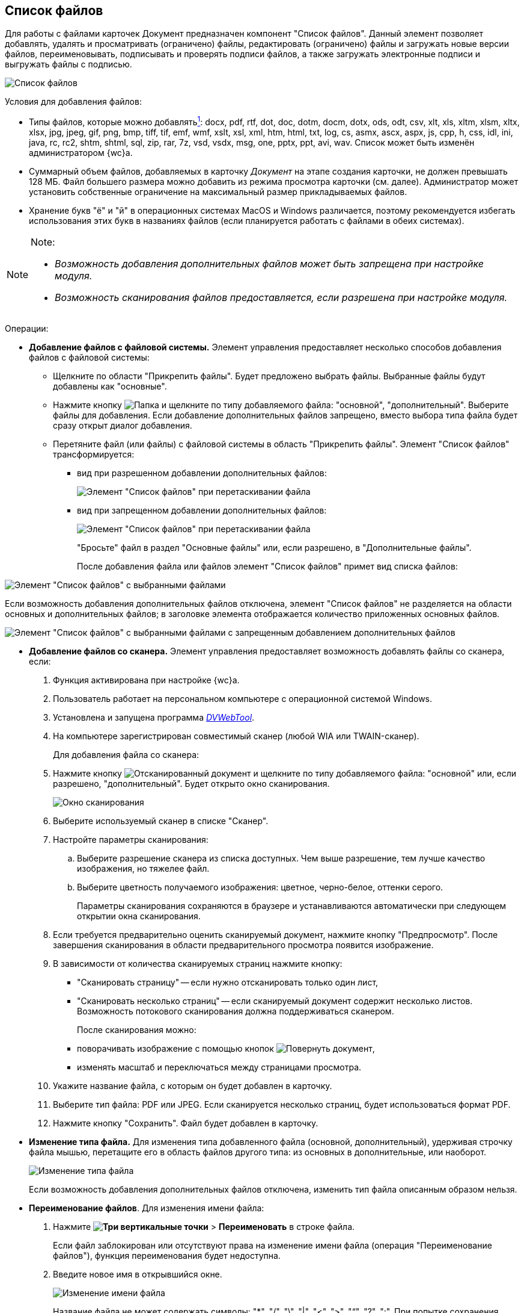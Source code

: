 
== Список файлов

Для работы с файлами карточек Документ предназначен компонент "Список файлов". Данный элемент позволяет добавлять, удалять и просматривать (ограничено) файлы, редактировать (ограничено) файлы и загружать новые версии файлов, переименовывать, подписывать и проверять подписи файлов, а также загружать электронные подписи и выгружать файлы с подписью.

image::filesInCreateMode.png[Список файлов]

Условия для добавления файлов:

* Типы файлов, которые можно добавлятьxref:#fntarg_1[^1^]: docx, pdf, rtf, dot, doc, dotm, docm, dotx, ods, odt, csv, xlt, xls, xltm, xlsm, xltx, xlsx, jpg, jpeg, gif, png, bmp, tiff, tif, emf, wmf, xslt, xsl, xml, htm, html, txt, log, cs, asmx, ascx, aspx, js, cpp, h, css, idl, ini, java, rc, rc2, shtm, shtml, sql, zip, rar, 7z, vsd, vsdx, msg, one, pptx, ppt, avi, wav. Список может быть изменён администратором {wc}а.

* Суммарный объем файлов, добавляемых в карточку _Документ_ на этапе создания карточки, не должен превышать 128 МБ. Файл большего размера можно добавить из режима просмотра карточки (см. далее). Администратор может установить собственные ограничение на максимальный размер прикладываемых файлов.
* Хранение букв "ё" и "й" в операционных системах MacOS и Windows различается, поэтому рекомендуется избегать использования этих букв в названиях файлов (если планируется работать с файлами в обеих системах).

[NOTE]
====
[.note__title]#Note:#

* _Возможность добавления дополнительных файлов может быть запрещена при настройке модуля._
* _Возможность сканирования файлов предоставляется, если разрешена при настройке модуля._
====

Операции:

* {blank}
+
*Добавление файлов с файловой системы.* Элемент управления предоставляет несколько способов добавления файлов с файловой системы:

** Щелкните по области "Прикрепить файлы". Будет предложено выбрать файлы. Выбранные файлы будут добавлены как "основные".
** Нажмите кнопку image:buttons/attachFile.png[Папка] и щелкните по типу добавляемого файла: "основной", "дополнительный". Выберите файлы для добавления. Если добавление дополнительных файлов запрещено, вместо выбора типа файла будет сразу открыт диалог добавления.
** Перетяните файл (или файлы) с файловой системы в область "Прикрепить файлы". Элемент "Список файлов" трансформируется:
*** вид при разрешенном добавлении дополнительных файлов:
+
image::attachFileInSelectTypeMode.png[Элемент "Список файлов" при перетаскивании файла]
*** вид при запрещенном добавлении дополнительных файлов:
+
image::attachFileInOnlyMainFileSelectTypeMode.png[Элемент "Список файлов" при перетаскивании файла]
+
"Бросьте" файл в раздел "Основные файлы" или, если разрешено, в "Дополнительные файлы".
+
После добавления файла или файлов элемент "Список файлов" примет вид списка файлов:

image::fileList_withdata_editmode.png[Элемент "Список файлов" с выбранными файлами]

Если возможность добавления дополнительных файлов отключена, элемент "Список файлов" не разделяется на области основных и дополнительных файлов; в заголовке элемента отображается количество приложенных основных файлов.

image::attachFileInOnlyMainFileShowMode.png[Элемент "Список файлов" с выбранными файлами с запрещенным добавлением дополнительных файлов]
* *Добавление файлов со сканера.* Элемент управления предоставляет возможность добавлять файлы со сканера, если:
. Функция активирована при настройке {wc}а.
. Пользователь работает на персональном компьютере с операционной системой Windows.
. Установлена и запущена программа xref:Install__DVWebTool_.adoc[_DVWebTool_].
. На компьютере зарегистрирован совместимый сканер (любой WIA или TWAIN-сканер).
+
Для добавления файла со сканера:

. Нажмите кнопку image:buttons/attachFileFromScan.png[Отсканированный документ] и щелкните по типу добавляемого файла: "основной" или, если разрешено, "дополнительный". Будет открыто окно сканирования.
+
image::attachFileScanMode.png[Окно сканирования]
. Выберите используемый сканер в списке "Сканер".
. Настройте параметры сканирования:
[loweralpha]
.. Выберите разрешение сканера из списка доступных. Чем выше разрешение, тем лучше качество изображения, но тяжелее файл.
.. Выберите цветность получаемого изображения: цветное, черно-белое, оттенки серого.
+
Параметры сканирования сохраняются в браузере и устанавливаются автоматически при следующем открытии окна сканирования.
. Если требуется предварительно оценить сканируемый документ, нажмите кнопку "Предпросмотр". После завершения сканирования в области предварительного просмотра появится изображение.
. В зависимости от количества сканируемых страниц нажмите кнопку:
** "Сканировать страницу" -- если нужно отсканировать только один лист,
** "Сканировать несколько страниц" -- если сканируемый документ содержит несколько листов. Возможность потокового сканирования должна поддерживаться сканером.
+
После сканирования можно:

** поворачивать изображение с помощью кнопок image:buttons/scanRotate.png[Повернуть документ],
** изменять масштаб и переключаться между страницами просмотра.
. Укажите название файла, с которым он будет добавлен в карточку.
. Выберите тип файла: PDF или JPEG. Если сканируется несколько страниц, будет использоваться формат PDF.
. Нажмите кнопку "Сохранить". Файл будет добавлен в карточку.
* *Изменение типа файла.* Для изменения типа добавленного файла (основной, дополнительный), удерживая строчку файла мышью, перетащите его в область файлов другого типа: из основных в дополнительные, или наоборот.
+
image::fileList_changefiletype.png[Изменение типа файла]
+
Если возможность добавления дополнительных файлов отключена, изменить тип файла описанным образом нельзя.
* *Переименование файлов*. Для изменения имени файла:
. Нажмите [.ph .menucascade]#*image:buttons/verticalDots.png[Три вертикальные точки]* > *Переименовать*# в строке файла.
+
Если файл заблокирован или отсутствуют права на изменение имени файла (операция "Переименование файлов"), функция переименования будет недоступна.
. Введите новое имя в открывшийся окне.
+
image::fileList_changename.png[Изменение имени файла]
+
Название файла не может содержать символы: "*", "/", "\", "|", "<", ">", "“", "?", ":". При попытке сохранения имени с запрещенными символами будет выдана ошибка "Заданное имя не является допустимым именем файла".
+
Также не может быть указано имя другого существующего файла карточки.
. Нажмите кнопку *OK*. Будет создана новая версия файла с указанным именем -- файлы в существующих версиях не переименовываются. Если имя файла не изменилось -- новая версия не создаётся.
+
Функция "Переименовать" не может быть использована для изменения расширения файла.
* *Удаление файлов.* Для удаления файла из карточки:
** при создании/редактировании карточки: нажмите кнопку image:buttons/removeItemFromList.png[Крестик] в строке удаляемого файла. Удаляемый файл, а также его карточка должны быть разблокированы.
** при просмотре карточки: нажмите [.ph .menucascade]#*image:buttons/verticalDots.png[Три вертикальные точки]* > *Удалить*# в строке файла. Удаление нужно подтвердить.
+
При удалении будут удалены все версии данного файла.
+
*Следующие функции доступны только при открытии карточки в режиме просмотра.*
* *Открытие файла*. Для открытия файла в связанной программе нажмите [.ph .menucascade]#*image:buttons/verticalDots.png[Три вертикальные точки]* > *Открыть*# в строке файла. Данная возможность доступна только для файлов Microsoft Office (*программы должны быть установлены*): doc, docx, docm, xls, xlsx, xlsm, ppt, pptx, odt и ods. Дополнительные файлы открываются в режиме чтения; основные файлы, доступные для редактирования -- в режиме редактирования. Открытый для редактирования файл будет заблокирован от изменений со стороны других пользователей. При сохранении файла с изменениями будет создана его новая версия.
+
Условия:

** До завершения редактирования файла не закрывайте карточку, из которой он был открыт.
** Если требуется запускать веб-браузер от имени не текущего пользователя Windows, используйте только Internet Explorer.
* *Предварительный просмотр*. Щелкните по названию файла, чтобы открыть его в режиме предварительного просмотра. Инструкция по работе с компонентом предпросмотра приведена в пункте xref:FilePreview.adoc[Предпросмотр файла].
* *Скачивание файла.* Для сохранения файла карточки на компьютер нажмите [.ph .menucascade]#*image:buttons/verticalDots.png[Три вертикальные точки]* > *Скачать*# в строке файла.
* *Блокировка/разблокировка основного файла.* Основой файл может быть временно заблокирован для защиты от изменений со стороны других пользователей. Для блокировки (разблокировки) файла нажмите [.ph .menucascade]#*image:buttons/verticalDots.png[Три вертикальные точки]* > *Заблокировать (Разблокировать)*# в строке файла. Заблокированный файлы выделяются розовой заливкой фона.
* *Просмотр версий основного файла.* Текущая версия файла отображается в основной области списка файлов. Номер текущей версии указывается справа от названия файла (на рисунке -- "в.1").
+
image::mainFileCurrentVersion.png[Текущая версия файла]
+
Для просмотра других версий файла щелкните по номеру текущей версии (на рисунке -- "в. 2"). Для версии указываются номер, автор и дата создания (добавления файла).
+
image::mainFileVersions.png[[.fig--title-label]##Figure 10. ##Список версий файла]
* *Загрузка новой версии основного файла.* Для загрузки новой версии файла нажмите [.ph .menucascade]#*image:buttons/verticalDots.png[Три вертикальные точки]* > *Загрузить версию*# в строке файла и выберите новую версию файла из файловой системы. Название и тип файла новой версии может отличаться от существующей -- все существующие версии остаются без изменений. После загрузки версии номер текущей версии увеличится.
+
image::mainFileNewCurrentVersion.png[[.fig--title-label]##Figure 11. ##Новая версия файла]
* *Скачивание версии основного файла.* Для сохранения определенной версии файла на компьютер откройте список версий и нажмите кнопку image:buttons/butt_load.png[Скачать] в строке скачиваемой версии.
* *Редактирование файла.* Способ изменения файла зависит от его типа:
** для редактирования основного файла нужно скачать его на компьютер, внести изменения в скаченный файл и загрузить его новую версию в карточку;
** для редактирования основного файла формата Microsoft Office можно открыть его из меню (см. выше), внести изменения и закрыть с сохранением;
** для редактирования дополнительного нужно скачать его на компьютер, внести изменения в скаченный файл, удалить данный файл из карточки и загрузить измененный файл в карточку.
* *Подписание файлов.* Для подписания файлов нажмите [.ph .menucascade]#*image:buttons/butt_sing_file.png[Прозрачная печать]* > *Подписать*# и выберите вид подписи и сертификат электронной подписи (для квалифицированной подписи). См. подробности в пункте xref:task_dcard_file_signature_add.adoc[Произвольное подписание документов].
* *Выгрузка файлов с электронными подписями.* Для выгрузки подписанных основных файлов вместе с электронными подписями нажмите image:buttons/exportFilesWithSign.png[Файлы с прозрачной печатью]. См. подробности в пункте xref:ExportFilesWithSign.adoc[Выгрузка файлов с подписями].
* *Загрузка отсоединённой электронной подписи*. Для загрузки отсоединённой электронной подписи основного файла нажмите [.ph .menucascade]#*image:buttons/verticalDots.png[Три вертикальные точки]* > *Загрузить ЭП*# в строке файла и выберите новую файл отсоединённой подписи (поддерживаются форматы P7S, SIGN, SGN или SIG). См. подробности в пункте xref:LoadingDetachedSignature.adoc[Загрузка отсоединённой электронной подписи файла].


xref:#fnsrc_1[^1^] Для возможности загрузки файлов .ascx, .cs и .java требуется дополнительная настройка. См. пункт Руководство администратора.
